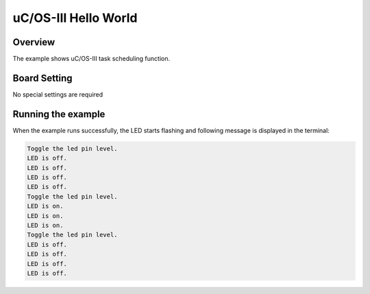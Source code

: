 .. _uc_os_iii_hello_world:

uC/OS-III Hello World
==========================================

Overview
--------

The example shows uC/OS-III task scheduling function.

Board Setting
-------------

No special settings are required

Running the example
-------------------

When the example runs successfully, the LED starts flashing and following message is displayed in the terminal:

.. code-block:: console

   Toggle the led pin level.
   LED is off.
   LED is off.
   LED is off.
   LED is off.
   Toggle the led pin level.
   LED is on.
   LED is on.
   LED is on.
   Toggle the led pin level.
   LED is off.
   LED is off.
   LED is off.
   LED is off.


